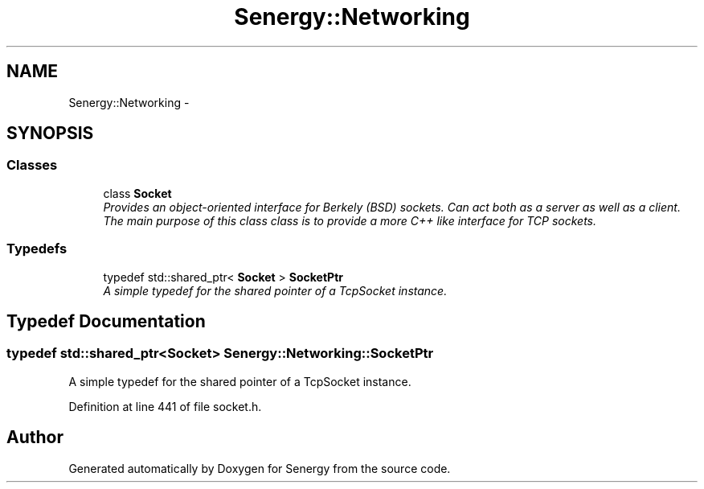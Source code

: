 .TH "Senergy::Networking" 3 "Tue Jan 28 2014" "Version 1.0" "Senergy" \" -*- nroff -*-
.ad l
.nh
.SH NAME
Senergy::Networking \- 
.SH SYNOPSIS
.br
.PP
.SS "Classes"

.in +1c
.ti -1c
.RI "class \fBSocket\fP"
.br
.RI "\fIProvides an object-oriented interface for Berkely (BSD) sockets\&. Can act both as a server as well as a client\&. The main purpose of this class class is to provide a more C++ like interface for TCP sockets\&. \fP"
.in -1c
.SS "Typedefs"

.in +1c
.ti -1c
.RI "typedef std::shared_ptr< \fBSocket\fP > \fBSocketPtr\fP"
.br
.RI "\fIA simple typedef for the shared pointer of a TcpSocket instance\&. \fP"
.in -1c
.SH "Typedef Documentation"
.PP 
.SS "typedef std::shared_ptr<\fBSocket\fP> \fBSenergy::Networking::SocketPtr\fP"

.PP
A simple typedef for the shared pointer of a TcpSocket instance\&. 
.PP
Definition at line 441 of file socket\&.h\&.
.SH "Author"
.PP 
Generated automatically by Doxygen for Senergy from the source code\&.
